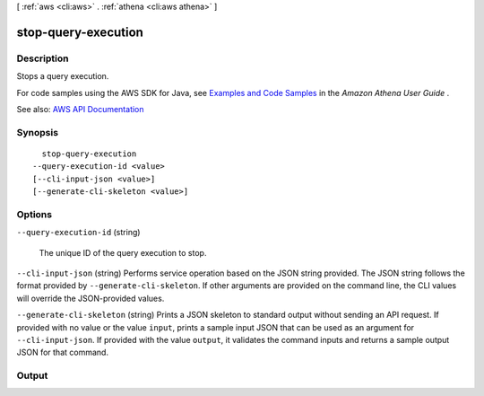 [ :ref:`aws <cli:aws>` . :ref:`athena <cli:aws athena>` ]

.. _cli:aws athena stop-query-execution:


********************
stop-query-execution
********************



===========
Description
===========



Stops a query execution.

 

For code samples using the AWS SDK for Java, see `Examples and Code Samples <http://docs.aws.amazon.com/athena/latest/ug/code-samples.html>`_ in the *Amazon Athena User Guide* .



See also: `AWS API Documentation <https://docs.aws.amazon.com/goto/WebAPI/athena-2017-05-18/StopQueryExecution>`_


========
Synopsis
========

::

    stop-query-execution
  --query-execution-id <value>
  [--cli-input-json <value>]
  [--generate-cli-skeleton <value>]




=======
Options
=======

``--query-execution-id`` (string)


  The unique ID of the query execution to stop.

  

``--cli-input-json`` (string)
Performs service operation based on the JSON string provided. The JSON string follows the format provided by ``--generate-cli-skeleton``. If other arguments are provided on the command line, the CLI values will override the JSON-provided values.

``--generate-cli-skeleton`` (string)
Prints a JSON skeleton to standard output without sending an API request. If provided with no value or the value ``input``, prints a sample input JSON that can be used as an argument for ``--cli-input-json``. If provided with the value ``output``, it validates the command inputs and returns a sample output JSON for that command.



======
Output
======

